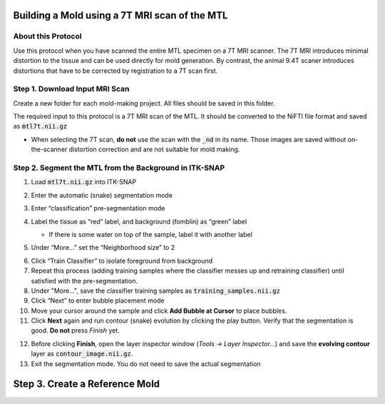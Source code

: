 Building a Mold using a 7T MRI scan of the MTL
==============================================

About this Protocol
-------------------
Use this protocol when you have scanned the entire MTL specimen on a 7T MRI scanner. The 7T MRI introduces minimal distortion to the tissue and can be used directly for mold generation. By contrast, the animal 9.4T scaner introduces distortions that have to be corrected by registration to a 7T scan first.

Step 1. Download Input MRI Scan
-------------------------------
Create a new folder for each mold-making project. All files should be saved in this folder. 

The required input to this protocol is a 7T MRI scan of the MTL. It should be converted to the NiFTI file format and saved as :code:`mtl7t.nii.gz`

* When selecting the 7T scan, **do not** use the scan with the :code:`_nd` in its name. Those images are saved without on-the-scanner distortion correction and are not suitable for mold making.

Step 2. Segment the MTL from the Background in ITK-SNAP
-------------------------------------------------------

1. Load :code:`mtl7t.nii.gz` into ITK-SNAP

2. Enter the automatic (snake) segmentation mode

3. Enter “classification” pre-segmentation mode

4. Label the tissue as “red” label, and background (fomblin) as “green” label

   * If there is some water on top of the sample, label it with another label 

   .. image:: images/snake1.png

5. Under “More…” set the “Neighborhood size” to 2

.. image:: images/snake2.png
   :width: 200px
   :align: center

6. Click “Train Classifier” to isolate foreground from background

7. Repeat this process (adding training samples where the classifier messes up and retraining classifier) until satisfied with the pre-segmentation.

8. Under "More...", save the classifier training samples as :code:`training_samples.nii.gz` 
   
9.  Click “Next” to enter bubble placement mode

10. Move your cursor around the sample and click **Add Bubble at Cursor** to place bubbles. 
    
11. Click **Next** again and run contour (snake) evolution by clicking the play button. Verify that the segmentation is good. **Do not** press *Finish* yet.

.. image:: images/snake3.png

12.  Before clicking **Finish**, open the layer inspector window (`Tools -> Layer Inspector…`) and save the **evolving contour** layer as :code:`contour_image.nii.gz`.
    
13. Exit the segmentation mode. You do not need to save the actual segmentation

Step 3. Create a Reference Mold
===============================









